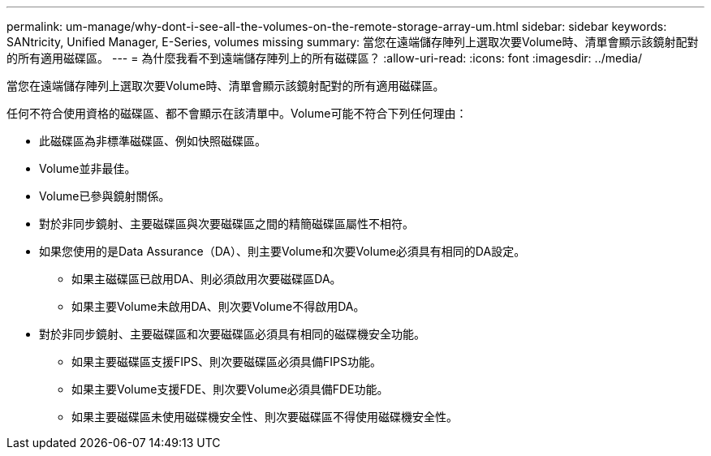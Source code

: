 ---
permalink: um-manage/why-dont-i-see-all-the-volumes-on-the-remote-storage-array-um.html 
sidebar: sidebar 
keywords: SANtricity, Unified Manager, E-Series, volumes missing 
summary: 當您在遠端儲存陣列上選取次要Volume時、清單會顯示該鏡射配對的所有適用磁碟區。 
---
= 為什麼我看不到遠端儲存陣列上的所有磁碟區？
:allow-uri-read: 
:icons: font
:imagesdir: ../media/


[role="lead"]
當您在遠端儲存陣列上選取次要Volume時、清單會顯示該鏡射配對的所有適用磁碟區。

任何不符合使用資格的磁碟區、都不會顯示在該清單中。Volume可能不符合下列任何理由：

* 此磁碟區為非標準磁碟區、例如快照磁碟區。
* Volume並非最佳。
* Volume已參與鏡射關係。
* 對於非同步鏡射、主要磁碟區與次要磁碟區之間的精簡磁碟區屬性不相符。
* 如果您使用的是Data Assurance（DA）、則主要Volume和次要Volume必須具有相同的DA設定。
+
** 如果主磁碟區已啟用DA、則必須啟用次要磁碟區DA。
** 如果主要Volume未啟用DA、則次要Volume不得啟用DA。


* 對於非同步鏡射、主要磁碟區和次要磁碟區必須具有相同的磁碟機安全功能。
+
** 如果主要磁碟區支援FIPS、則次要磁碟區必須具備FIPS功能。
** 如果主要Volume支援FDE、則次要Volume必須具備FDE功能。
** 如果主要磁碟區未使用磁碟機安全性、則次要磁碟區不得使用磁碟機安全性。



